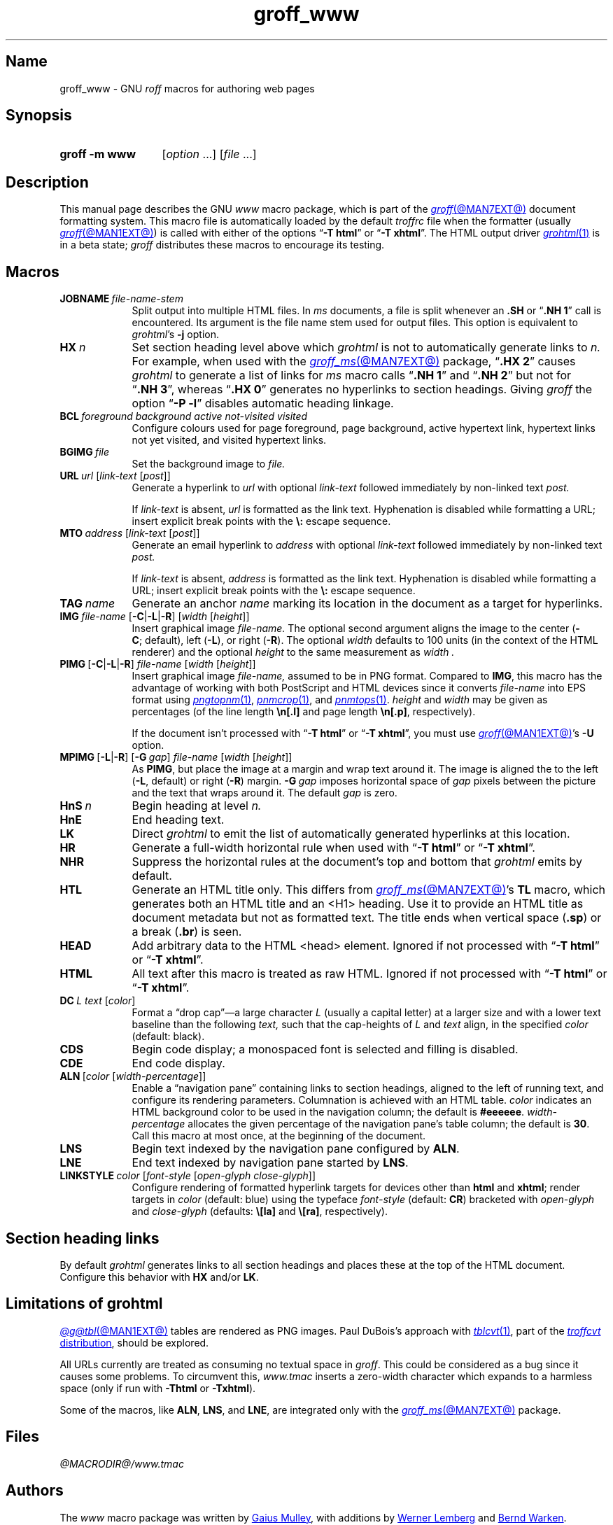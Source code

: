 .TH groff_www @MAN7EXT@ "@MDATE@" "groff @VERSION@"
.SH Name
groff_www \- GNU
.I roff
macros for authoring web pages
.
.
.\" ====================================================================
.\" Legal Terms
.\" ====================================================================
.\"
.\" Copyright (C) 2000-2020 Free Software Foundation, Inc.
.\"
.\" This file is part of groff, the GNU roff type-setting system.
.\"
.\" This program is free software: you can redistribute it and/or modify
.\" it under the terms of the GNU General Public License as published by
.\" the Free Software Foundation, either version 3 of the License, or
.\" (at your option) any later version.
.\"
.\" This program is distributed in the hope that it will be useful, but
.\" WITHOUT ANY WARRANTY; without even the implied warranty of
.\" MERCHANTABILITY or FITNESS FOR A PARTICULAR PURPOSE.  See the GNU
.\" General Public License for more details.
.\"
.\" You should have received a copy of the GNU General Public License
.\" along with this program.  If not, see
.\" <http://www.gnu.org/licenses/>.
.
.
.\" Save and disable compatibility mode (for, e.g., Solaris 10/11).
.do nr *groff_groff_www_7_man_C \n[.cp]
.cp 0
.
.\" Define fallback for groff 1.23's MR macro if the system lacks it.
.nr do-fallback 0
.if !\n(.f           .nr do-fallback 1 \" mandoc
.if  \n(.g .if !d MR .nr do-fallback 1 \" older groff
.if !\n(.g           .nr do-fallback 1 \" non-groff *roff
.if \n[do-fallback]  \{\
.  de MR
.    ie \\n(.$=1 \
.      I \%\\$1
.    el \
.      IR \%\\$1 (\\$2)\\$3
.  .
.\}
.rr do-fallback
.
.
.\" ====================================================================
.SH Synopsis
.\" ====================================================================
.
.SY "groff \-m www"
.RI [ option\~ .\|.\|.\&]
.RI [ file\~ .\|.\|.]
.YS
.
.
.\" ====================================================================
.SH Description
.\" ====================================================================
.
This manual page describes the GNU
.I www
macro package,
which is part of the
.MR groff @MAN7EXT@
document formatting system.
.
This macro file is automatically loaded by the default
.I troffrc
file when the formatter
(usually
.MR groff @MAN1EXT@ )
is called with either of the options
.RB \[lq] \-T\~html \[rq]
or
.RB \[lq] \-T\~xhtml \[rq].
.
The HTML output driver
.MR grohtml 1
is in a beta state;
.I groff
distributes these macros to encourage its testing.
.
.
.P
.TS
tab(@);
L  L
Lb L.
Macro@Meaning
_
JOBNAME@split output into multiple files
HX@automatic heading level cut-off
BCL@specify colours on a web page
BGIMG@specify background image
URL@create a URL using two parameters
MTO@create an HTML email address
TAG@generate an HTML name
IMG@include an image file
PIMG@include PNG image
MPIMG@place PNG on the margin and wrap text around it
HnS@begin heading
HnE@end heading
LK@emit automatically collected links
HR@produce a horizontal rule
NHR@suppress automatic generation of rules
HTL@record document title as HTML metadata only
HEAD@add data to <head> block
ULS@unordered list begin
ULE@unordered list end
OLS@ordered list begin
OLE@ordered list end
DLS@definition list begin
DLE@definition list end
LI@insert a list item
DC@generate a drop capital
HTML@transmit raw HTML to output driver
CDS@code example begin
CDE@code example end
ALN@place links on left of main text
LNS@start two-column table with links on the left
LNE@end two-column table started with \fB.LNS\fP
LINKSTYLE@initialize default URL attributes
.TE
.
.
.\" ====================================================================
.SH Macros
.\" ====================================================================
.
.TP 9n \" "HTML" + 2n + hand-tuned for PDF
.BI JOBNAME\~ file-name-stem
Split output into multiple HTML files.
.
In
.I ms
documents,
a file is split whenever an
.B .SH
or
.RB \[lq] ".NH\~1" \[rq]
call is encountered.
.
Its argument is the file name stem used for output files.
.
This option is equivalent to
.IR \%grohtml 's
.B \-j
option.
.
.
.TP
.BI HX\~ n
Set section heading level above which
.I \%grohtml
is not to automatically generate links to
.I n.
.
For example,
when used with the
.MR groff_ms @MAN7EXT@
package,
.RB \[lq] ".HX\~2" \[rq]
causes
.I \%grohtml
to generate a list of links for
.I ms
macro calls
.RB \[lq] ".NH\~1" \[rq]
and
.RB \[lq] ".NH\~2" \[rq]
but not for
.RB \[lq] ".NH\~3" \[rq],
whereas
.RB \[lq] ".HX\~0" \[rq]
generates no hyperlinks to section headings.
.
Giving
.I groff
the option
.RB \[lq] "\-P\~\-l" \[rq]
disables automatic heading linkage.
.
.
.TP
.BI BCL\~ "foreground background active not-visited visited"
Configure colours used for
page foreground,
page background,
active hypertext link,
hypertext links not yet visited,
and visited hypertext links.
.
.
.TP
.BI BGIMG\~ file
Set the background image
to
.I file.
.
.
.TP
.BI URL\~ url\~\c
.RI [ link-text \~[ post ]]
Generate a hyperlink to
.I url
with optional
.I link-text
followed immediately by non-linked text
.I post.
.
.
.IP
If
.I link-text
is absent,
.I url
is formatted as the link text.
.
Hyphenation is disabled while formatting a URL;
insert explicit break points with the
.B \[rs]:
escape sequence.
.
.
.TP
.BI MTO\~ address\~\c
.RI [ link-text \~[ post ]]
Generate an email hyperlink to
.I address
with optional
.I link-text
followed immediately by non-linked text
.I post.
.
.
.IP
If
.I link-text
is absent,
.I address
is formatted as the link text.
.
Hyphenation is disabled while formatting a URL;
insert explicit break points with the
.B \[rs]:
escape sequence.
.
.
.TP
.BI TAG\~ name
Generate an anchor
.I name
marking its location in the document as a target for hyperlinks.
.
.
.TP
.BI IMG\~ file-name\~\c
.RB [ \-C | \-L | \-R ]\~\c
.RI [ width \~[ height ]]
Insert graphical image
.I file-name.
.
The optional second argument aligns the image to the center
.RB ( \-C ;\~default),
left
.RB ( \-L ),
or
right
.RB ( \-R ).
.
The optional
.I width
defaults to 100 units
(in the context of the HTML renderer)
and the optional
.I height
to the same measurement as
.I width .
.
.
.TP
.BR PIMG\~ [ \-C | \-L | \-R ]\~\c
.IR file-name\~ [ width \~[ height ]]
Insert graphical image
.I file-name,
assumed to be in PNG format.
.
Compared to
.BR IMG ,
this macro has the advantage of working with both PostScript and HTML
devices since it converts
.I file-name
into EPS format using
.MR pngtopnm 1 ,
.MR pnmcrop 1 ,
and
.MR pnmtops 1 .
.
.I height
and
.I width
may be given as percentages
(of the line length
.B \[rs]n[.l]
and page length
.BR \[rs]n[.p] ,
respectively).
.
.
.IP
If the document isn't processed with
.RB \[lq] \-T\~html \[rq]
or
.RB \[lq] \-T\~xhtml \[rq],
you must use
.MR groff @MAN1EXT@ 's
.B \-U
option.
.\" XXX: stale?  Does this predate the `psbb` request?
.
.
.TP
.BR MPIMG\~ [ \-L | \-R ]\~[ \-G\~\c
.IR gap ]\~\c
.IR file-name\~ [ width \~[ height ]]
As
.BR PIMG ,
but place the image at a margin and wrap text around it.
.
The image is aligned the to the left
.RB ( \-L ,
default)
or right
.RB ( \-R )
margin.
.
.BI \-G \~gap
imposes horizontal space of
.I gap
pixels between the picture and the text that wraps around it.
.
The default
.I gap
is zero.
.
.
.TP
.BI HnS\~ n
Begin heading at level
.I n.
.
.
.TP
.B HnE
End heading text.
.
.
.TP
.B LK
Direct
.I \%grohtml
to emit the list of automatically generated hyperlinks at this location.
.
.
.TP
.B HR
Generate a full-width horizontal rule when used with
.RB \[lq] \-T\~html \[rq]
or
.RB \[lq] \-T\~xhtml \[rq].
.
.
.TP
.B NHR
Suppress the horizontal rules at the document's top and bottom that
.I \%grohtml
emits by default.
.
.
.TP
.B HTL
Generate an HTML title only.
.
This differs from
.MR groff_ms @MAN7EXT@ 's
.B TL
macro,
which generates both an HTML title and an <H1> heading.
.
Use it to provide an HTML title as document metadata but not as
formatted text.
.
The title ends when vertical space
.RB ( .sp )
or a break
.RB ( .br )
is seen.
.
.
.TP
.B HEAD
Add arbitrary data to the HTML <head> element.
.
Ignored if not processed with
.RB \[lq] \-T\~html \[rq]
or
.RB \[lq] \-T\~xhtml \[rq].
.
.
.TP
.B HTML
All text after this macro is treated as raw HTML.
.
Ignored if not processed with
.RB \[lq] \-T\~html \[rq]
or
.RB \[lq] \-T\~xhtml \[rq].
.
.
.TP
.BI DC\~ "L text"\~\c
.RI [ color ]
Format a \[lq]drop cap\[rq]\[em]a large character
.I L
(usually a capital letter)
at a larger size and with a lower text baseline
than the following
.I text,
such that the cap-heights of
.I L
and
.I text
align,
in the specified
.I color
(default: black).
.
.
.TP
.B CDS
Begin code display;
a monospaced font is selected and filling is disabled.
.
.
.TP
.B CDE
End code display.
.
.
.TP
.BR ALN \~\c
.RI [ color\~ [ width-percentage ]]
Enable a \[lq]navigation pane\[rq] containing links to section headings,
aligned to the left of running text,
and configure its rendering parameters.
.
Columnation is achieved with an HTML table.
.
.I color
indicates an HTML background color to be used in the navigation column;
the default is
.BR #eeeeee .
.
.I width-percentage
allocates the given percentage of the navigation pane's table column;
the default is
.BR 30 .
.
Call this macro at most once,
at the beginning of the document.
.
.
.TP
.B LNS
Begin text indexed by the navigation pane configured by
.BR ALN .
.
.
.TP
.B LNE
End text indexed by navigation pane started by
.BR LNS .
.
.
.TP
.BI LINKSTYLE\~ color\~\c
.RI [ font-style\~ [ "open-glyph close-glyph" ]]
Configure rendering of formatted hyperlink targets for devices other
than
.B html
and
.BR xhtml ;
render
targets in
.I color
(default:
blue) \" XXX: whose default?  the browser's?
using the typeface
.I font-style
(default:
.BR CR )
bracketed with
.I open-glyph
and
.I close-glyph
(defaults:
.B \[rs][la]
and
.BR \[rs][ra] ,
respectively).
.
.
.\" ====================================================================
.SH "Section heading links"
.\" ====================================================================
.
By default
.I \%grohtml
generates links to all section headings and places these at the top of
the HTML document.
.
Configure this behavior with
.B HX
and/or
.BR LK .
.
.
.\" ====================================================================
.SH "Limitations of \f[I]grohtml\f[]"
.\" ====================================================================
.
.MR @g@tbl @MAN1EXT@
tables are rendered as PNG images.
.
Paul DuBois's approach with
.MR tblcvt 1 ,
part of the
.UR http://\:www\:.snake\:.net/\:software/\:troffcvt/
.I troffcvt
distribution
.UE ,
should be explored.
.
.
.P
All URLs currently are treated as consuming no textual
space in
.IR groff .
.
This could be considered as a bug since it causes some problems.
.
To circumvent this,
.I www.tmac
inserts a zero-width character which expands to a harmless space
(only
if run with
.B \-Thtml
or
.BR \-Txhtml ).
.
.
.P
Some of the macros,
like
.BR ALN ,
.BR LNS ,
and
.BR LNE ,
are integrated only with the
.MR groff_ms @MAN7EXT@
package.
.
.
.\" ====================================================================
.SH Files
.\" ====================================================================
.
.I @MACRODIR@/\:www\:.tmac
.
.
.\" ====================================================================
.SH Authors
.\" ====================================================================
.
The
.I www
macro package
was written by
.MT gaius@\:glam\:.ac\:.uk
Gaius Mulley
.ME ,
with additions by
.MT wl@\:gnu\:.org
Werner Lemberg
.ME
and
.MT groff\-bernd\:.warken\-72@\:web\:.de
Bernd Warken
.ME .
.
.
.\" ====================================================================
.SH "See also"
.\" ====================================================================
.
.MR groff @MAN1EXT@ ,
.MR @g@troff @MAN1EXT@ ,
.MR grohtml @MAN1EXT@ ,
.MR netpbm 1
.
.
.\" Restore compatibility mode (for, e.g., Solaris 10/11).
.cp \n[*groff_groff_www_7_man_C]
.do rr *groff_groff_www_7_man_C
.
.
.\" Local Variables:
.\" fill-column: 72
.\" mode: nroff
.\" End:
.\" vim: set filetype=groff textwidth=72:
